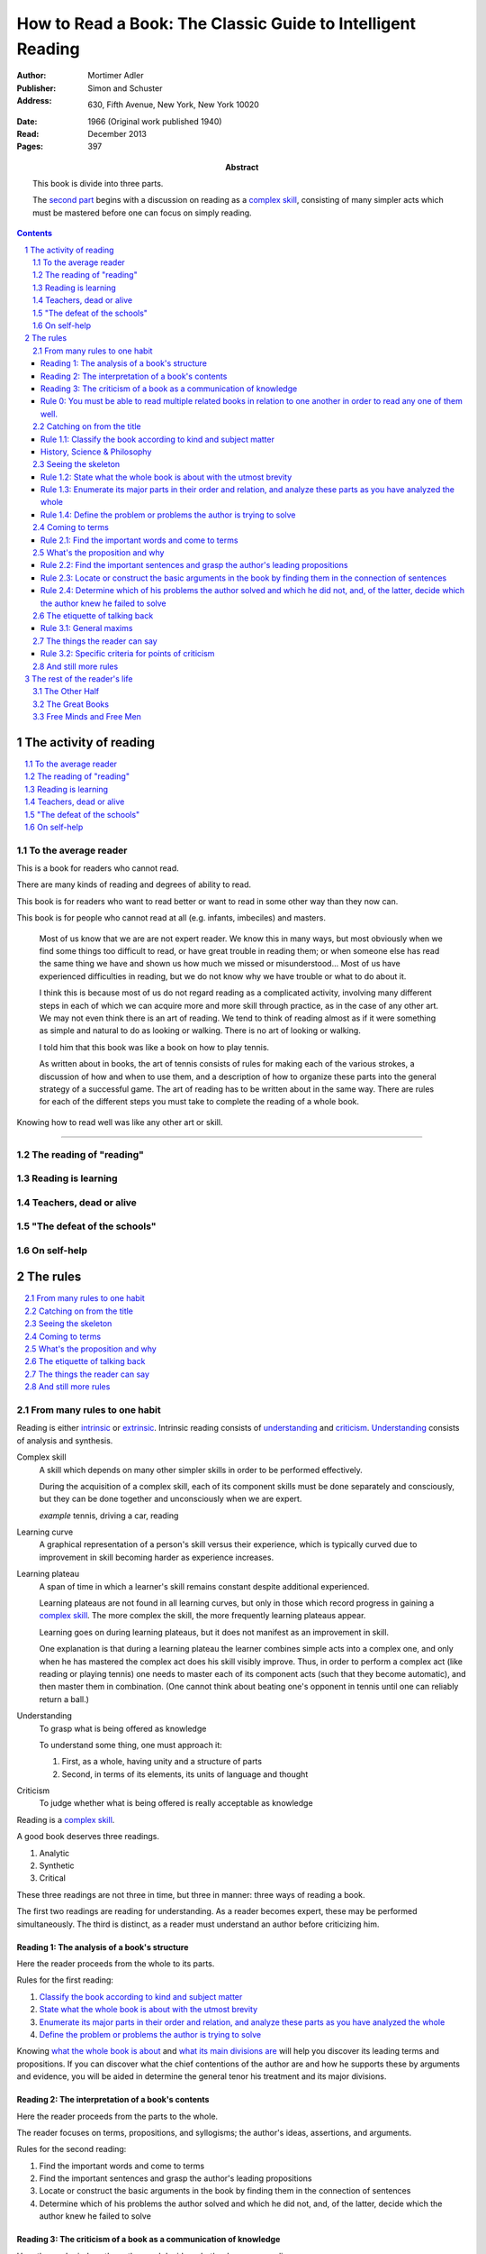 
.. _adler_1966:

=============================================================
How to Read a Book: The Classic Guide to Intelligent Reading
=============================================================

:Author: Mortimer Adler
:Publisher: Simon and Schuster
:Address: 630, Fifth Avenue, New York, New York 10020
:Date: 1966 (Original work published 1940)
:Read: December 2013
:Pages: 397
:Abstract:
    This book is divide into three parts.
    
    The `second part <The rules_>`_ begins with a discussion on reading as a
    `complex skill`_, consisting of many simpler acts which must be mastered
    before one can focus on simply reading. 

.. sectnum::
   :depth: 2

.. contents::
   :depth: 3

#######################
The activity of reading
#######################

.. contents::
   :local:
   :depth: 1

*********************
To the average reader
*********************

.. 3

This is a book for readers who cannot read.

There are many kinds of reading and degrees of ability to read.

This book is for readers who want to read better or want to read in some other way than they now can.

This book is for people who cannot read at all (e.g. infants, imbeciles) and masters.

    Most of us know that we are are not expert reader. We know this in many ways, but most obviously when we find some things too difficult to read, or have great trouble in reading them; or when someone else has read the same thing we have and shown us how much we missed or misunderstood... Most of us have experienced difficulties in reading, but we do not know why we have trouble or what to do about it.

    I think this is because most of us do not regard reading as a complicated activity, involving many different steps in each of which we can acquire more and more skill through practice, as in the case of any other art. We may not even think there is an art of reading. We tend to think of reading almost as if it were something as simple and natural to do as looking or walking. There is no art of looking or walking. 


    I told him that this book was like a book on how to play tennis.

    As written about in books, the art of tennis consists of rules for making each of the various strokes, a discussion of how and when to use them, and a description of how to organize these parts into the general strategy of a successful game. The art of reading has to be written about in the same way. There are rules for each of the different steps you must take to complete the reading of a whole book.

Knowing how to read well was like any other art or skill.

----

.. 6

    For every illusion that the classroom can nourish, there is a school  of hard knocks to destroy it.

    Here I wish only to record this fact about our schools, a fact which concerns us all, because in large part they have made us what we are today—people who cannot read well enough to enjoy reading for profit or profit by reading for enjoyment. (11)

    But education does not stop with schooling, nor does the responsibility for the ultimate educational fate of each of us rest entirely on the school system. Everyone can and must decide for himself whether he is satisfied with the education he got, or is now getting if he is still in school. If he is not satisfied, it is up to him to do something about it. With schools as they are, more schooling is hardly the remedy. One way out—perhaps the only one available to most people—is to learn to read better, and then, by reading better, to learn more of what can be learned through reading. (11)

***************************
The reading of "reading"
***************************

.. 16

**********************
Reading is learning
**********************

.. 33

**************************
Teachers, dead or alive
**************************

.. 48

******************************
"The defeat of the schools"
******************************

.. 65

***************
On self-help
***************

.. 101

#########
The rules
#########

.. contents::
   :local:
   :depth: 1

*******************************
From many rules to one habit
*******************************

Reading is either intrinsic_ or extrinsic_. Intrinsic reading consists of
understanding_ and criticism_. Understanding_ consists of analysis and
synthesis.

.. 119

.. _complex skill:

Complex skill
    A skill which depends on many other simpler skills in order to be performed
    effectively.

    During the acquisition of a complex skill, each of its component skills
    must be done separately and consciously, but they can be done together
    and unconsciously when we are expert.

    *example* tennis, driving a car, reading

.. _learning_curve:

Learning curve
    A graphical representation of a person's skill versus their experience,
    which is typically curved due to improvement in skill becoming harder as
    experience increases.

.. _learning_plateau:

Learning plateau
    A span of time in which a learner's skill remains constant despite
    additional experienced.
    
    Learning plateaus are not found in all learning curves, but only in those
    which record progress in gaining a `complex skill`_. The more complex the
    skill, the more frequently learning plateaus appear.

    Learning goes on during learning plateaus, but it does not manifest as
    an improvement in skill.
    
    One explanation is that during a learning plateau the learner combines
    simple acts into a complex one, and only when he has mastered the complex
    act does his skill visibly improve. Thus, in order to perform a complex act
    (like reading or playing tennis) one needs to master each of its component 
    acts (such that they become automatic), and then master them in
    combination. (One cannot think about beating one's opponent in tennis
    until one can reliably return a ball.)

.. 123

.. _understanding:

Understanding
    To grasp what is being offered as knowledge

    To understand some thing, one must approach it:

    1. First, as a whole, having unity and a structure of parts
    2. Second, in terms of its elements, its units of language and thought

.. _criticism:

Criticism
    To judge whether what is being offered is really acceptable as knowledge

.. 124

Reading is a `complex skill`_.

A good book deserves three readings.

1. Analytic
2. Synthetic
3. Critical

These three readings are not three in time, but three in manner: three ways of
reading a book.

The first two readings are reading for understanding. As a reader becomes
expert, these may be performed simultaneously. The third is distinct, as a
reader must understand an author before criticizing him.

.. 126

    If you had to check your reading of a book, you would have to divide the
    whole process into its parts. You might have to re-examine separately each
    step you took, though at the time you did not take it separately, so
    habitual had the process of reading become.

.. 127

    The teacher of English composition, going over a paper with a student and
    explaining his marks, points to this or that rule the student violated. At
    that time, the student must be reminded of the different rules, but the
    teacher does not want him to write with a rule sheet before him. He wants
    him to write well habitually, as if the rules were part of his nature. The
    same is true of reading.


.. _reading_1:
.. _reading_structural:
.. _reading_analytic:

Reading 1: |reading 1|
======================

Here the reader proceeds from the whole to its parts.

Rules for the first reading:

#. |rule 1.1|_
#. |rule 1.2|_
#. |rule 1.3|_
#. |rule 1.4|_

Knowing `what the whole book is about <rule 1.2_>`_ and `what its main
divisions are <rule 1.3_>`_ will help you discover its leading terms and
propositions. If you can discover what the chief contentions of the author are
and how he supports these by arguments and evidence, you will be aided in
determine the general tenor his treatment and its major divisions.

.. _reading 2:
.. _reading interpretative:
.. _reading synthetic:

Reading 2: |reading 2|
======================

Here the reader proceeds from the parts to the whole.

The reader focuses on terms, propositions, and syllogisms; the author's ideas,
assertions, and arguments.

Rules for the second reading:

#. |rule 2.1|
#. |rule 2.2|
#. |rule 2.3|
#. |rule 2.4|

.. _reading_3:
.. _reading_critical:
.. _reading_evaluative:

Reading 3: |reading 3|
======================

Here the reader judges the author, and decides whether he agrees or disagrees.

.. At this point we have seen rules 1.1, 

----

.. 127

Rule 0: |rule 0|
================

If authors are agreeing or disagreeing, one cannot be assured one understands
one of them unless they recognize such agreements and disagreements.

This applies especially to the great books-- many of the great books are
difficult to read because they are related and have been written in a certain
order, such that reading earlier books may help understanding later books.

*see* `chapter 14`_

Intrinsic and Extrinsic Reading
-------------------------------

.. 129

.. _intrinsic:
.. _intrinsic_reading:

Intrinsic reading
    Reading a book in itself, apart from all other books.

.. _extrinsic:
.. _extrinsic_reading:

Extrinsic reading
    Reading a book in the light of other books.

    Other books may be only reference books, secondary books or other great books.

    We may also necessarily use relevant experience as an extrinsic aid.

Rules of extrinsic reading:

1.  Read related books in relation to each other and in an order which renders
    the later ones more intelligible

.. 129

Rules of intrinsic reading:


.. 129

The rules of intrinsic reading also apply to lectures
------------------------------------------------------

The rules of intrinsic reading apply equally to reading a book and to taking
a course of lectures.

Lectures require more expertise from users to be profitable:

-   Lectures require a greater exercise of memory or note taking than books
-   Books may be reexamined


.. 130

The rules only apply to reading a `whole` book, not to excerpts
---------------------------------------------------------------

The primary aim of these rules is to help you read a whole book; they would be
misused if applied mainly to excepts or small parts out of context.

One should not read small pieces spaced over time:

- Excerpts are far too short for a sustained effort of reading.
- The order in which excerpts are read make it impossible to grasp and real
  whole concept in itself or to understand one thing in relation to another.


.. 132

The rules only apply to liberal arts, not fine arts
---------------------------------------------------

We distinguish between two large classes of books which different according to
intention of the author as well as the satisfaction they afford readers:

1.  Fine art
        Art in which the artist aims to please or delight by making beautiful
        things to be beheld

        Roughly, poetry.

        *focus* beauty, narrative writing

2.  Liberal art
        Art in which the artist aims to instruct by speaking the truth

        Roughly, science.

        *focus* truth, expository writing

The problem of learning how to appreciate fine art is at least as difficult
as the problem of learning how to appreciate liberal art. It is also radically
different.

.. 133

Both kinds of reading have great works and non-great works.

In both kinds of reading, only books which are better than we are require skill
and activity in reading.

.. 134

Both kinds of reading are necessary for decent literacy.

The best reader is one who possess both sorts of skill.

The two arts of reading penetrate and support each other. We seldom do one
sort of reading without having to do a little of the other at the same time.
Books do not come as neat and pure packages of science or poetry.

.. 134

The greatest books most frequently combine these two basic dimensions of
literature.

*examples* Platonic dialogues, Dante's `The Divine Comedy`

.. 135

Books which treat of the appreciation or criticism of poetry are themselves
scientific books:

- Aristotle, `Poetics`
- T.S. Eliot
- I.A. Richards, `The Principles of Criticism`
- I.A. Richards, `Practical Criticism`
- Edgar Allan Poe, `Critical Essays` (especially `The Poetic Principle`)
- Fr. Thomas Gilby, `The Poetic Experience`
- William Empson, `Seven Types of Ambiguity`
- Gordon Gerould, `How to Read Fiction`

After reading this book we can read those and learn how to read the other way.

.. 136

In general, you will find the greatest help from those books which formulate
the rules and exemplify them in practice by discussing literature
appreciatively and critically.

- Mark Van Doren, `Shakespeare`
- Scott Buchanan, `Poetry and Mathematics`


----

.. 137

One should satisfy one's purpose by going to a book written with a similar
intention.

The same book can be read in different ways and according to different
purposes. The author may have had more than one intention, although Adler
thinks one is always like to be primary and dictate the obvious character of
the book.

Whatever you do in the way of reading, you must know what you are doing
and obey the rules for doing that sort of things. There is no error in reading
a poem as if it were philosophy so long as you know which you are doing at
a given time and how to do it well.

.. 138

There are two errors which must be avoided.

1.  Purism
        The error of supposing that a given book can be read in only one way.

    It is an error because books are not pure in character, and that in turn
    is due to the fact that the human mind, which writes or reads them, is
    rooted in the senses and imagination and moves or is moved by emotion
    and sentiment.

2.  Obscurantism
        The error of supposing that all books can be read in only one way.

    There are two extremes:

    1.  Of estheticism, which regards all books as if they were poetry
    2.  Of intellectualism, which treats all books as if they were instructive


.. 140

**************************
Catching on from the title
**************************

Authors sometimes have mixed motives and they are subject to the failing of
wanting to do too many things at once. If they are confused in their
intentions, the reader cannot be blamed for not knowing how to follow them.
We put these books aside. There are enough books which are perfectly clear
in their intention and which, therefore, deserve a discriminating reading from
us.


.. 141
.. _rule 1.1:

Rule 1.1: |rule 1.1|
====================

You must know what kind of (expository) book you are reading, and you should
know this as early in the process as possible, preferably before you begin to
read.

Everything is clear here except the last clause.

Classify the book according to kind and subject matter (185)

For the most part, people know the kind of book they are reading before they
start. They picked it out to read because it was of that kind. This is
certainly true of the main distinction in types of books.

While a liberal books deal in knowledge, they are also different and to read
them well we must read them in a manner appropriate to their differences.

.. 143

A book always has a front matter and an introduction.

Front matter
    The front matter consists of:

    - the title
    - the subtitle
    - table of contents
    - preface

----

.. 143

The number of readers who pay no attention to the signals is larger than you
might suspect, unless you happen to be one of those who are honest enough to
admit it.

Few students are unable to answer what sort of book a book they just read was.
Sometimes they apologize by saying that they haven't finished reading it yet,
and therefore do not know.

One reason why front matter is ignored by readers is that they do not think it
is important to classify the book they are reading.

Obviously, the author thinks it is important for the reader to know the kind
of books he is being given. That is why he goes to the trouble of making it
plain in the preface, and usually tries to make his title more or less
descriptive.

.. 144

Authors also construct an analytical table of contents to advise the reader in
advance of the details of their treatment.

If the reader never asks this question, he is going to get more perplexed and
he may be unable to ask or answer a lot of other questions about the book.

.. 145

The clearest titles in the world, the most explicit front matter, will not
helper you classify a book, even if you pay attention to these signs, unless
you have the broad lines of classification already in mind.

.. 146

Titles sometimes make the grouping of books easy, but it is not always the
case.

To group books as being of the same kind is not enough, however. To follow
the first rule of reading you must know what the kind is.

The entire front matter will not tell you what kind unless you have some
categories you can apply to classify books intelligently.

This rule needs to be made a little more intelligible for you if you are to
follow it intelligently. This can be done only by a brief discussion of the
main kinds of expository books.

.. 147

We need a scheme of classification which groups books with an eye to the
problems of reading, and not for the purpose of selling them or putting them
on shelves.

----

Theoretical Books & Practical Books
-----------------------------------

.. _theoretical:

Theoretical Book
    A theoretical book concerns something to be seen or understood.

    Some books and some teachers are interested only in the knowledge itself which
    they have to communicate. This does not mean they deny its utility or, they
    insist knowledge is good `only` for its own sake. They simply limit themselves
    to one kind of teaching, and leave the other kind to other men.

    Theoretical books focus on `knowledge`-- knowing `that`.

.. _practical:

Practical Book
    A practical book has to do with what works in some way, at once or in the
    long run.

    Some books and teachers have an interest beyond knowledge for its own sake. They are
    concerned with the problems of human life with knowledge can be used to solve.
    They communicate knowledge, too, but always with an emphasis upon its
    application.

    Practical books focus on `action`-- knowing `how` to do something which
    you think you `should`.

    .. 149

    Every practical book is somewhat oratorical.

    .. 148

    To make theoretical knowledge practical we must convert it into rules of
    operation.

    .. 149

    **Identification**

    By title:

    - "the art of"
    - "how to"
    - containing names of fields which are practical

    Any "guidebook" is a practical book.

    Any book which tells you either what you `should` do or `how` to do
    it is practical.

    .. 149

    Includes:
    
    - expositions of arts to be learned
    - manuals of practice in any field, such as engineering or medicine or
      cooking
    - treatises which are conventionally classified as morals, such as book on
      economic, ethical or political problems
    - an oration -- a political speech or a moral exhortation
    - anyone who writes practically about anything not only tries to advise
      you but also tries to get you to follow his advice

     By content:

     - Frequent occurrence of such words as "should", "ought", "good", "bad",
       "ends", "means", "better", "worse", "right", "wrong"


.. 148

Are we not dealing with books which convey knowledge? How can action come in?

Intelligent action depends on knowledge.

.. 148

Knowledge can be used in many ways, not only for controlling nature and
inventing useful machines but also for directing human conduct and regulating
man's operations in various fields of skill. What I have in mind here is
exemplified between pure and applied and science, or as it is sometimes
inaccurately phrased, science and technology.

:150

Make your first effort to diagnose book from its title and the rest of the
front matter.

Note titles may be misleading. Books on practical subjects may be entirely
theoretical.

Some authors do not know the difference between theory and practice.

Some books will be partly theoretical and partly practical.


If that is insufficient, you will have to depend on signs to be found in the
main body of the text.

History, Science & Philosophy
=============================

.. 153

See: Maritain's `Degrees of Knowledge`

.. 152

Here we distinguish (not define) between history, science, and philosophy.

.. _history:

History
    History is knowledge of particular events or things which not only existed
    in the past, but underwent a series of changes in the course of time.

    The historian narrates these happenings and often colors his narrative
    with some comment on, or insight into, the significance of the events.

    *Identification*

    Usually "history" is in the title or the front matter informs us that
    this is a book about the past.

.. _science:

Science
    Science treat of matters that can happen at any time or place.

    Scientists seek laws or generalizations.

    Scientists seek to find out how things happen for the most part or in
    ever case.

.. _philosophy:

Philosophy
    ?

Science & Philosophy
--------------------

Distinguishing between science and philosophy can be difficult for a few
reasons:

-   The titles of science and philosophy are the name of the subject
    matter that they deal with.
-   Science and philosophy often claim the same subject.
-   Science and philosophy seek general truths.

Roughly, if a theoretic book refers to things which lie outside the scope
of your normal, routine, daily experience, it is a scientific work. If not,
it is philosophical.

A philosopher refers to the reader to his own normal and common experience
for the verification or support of anything he has to say. Science requires
special experience.

The distinction I have suggested is popularly recognized when we say that
science is experimental or depends upon elaborate observational researches,
whereas philosophy is really armchair thinking.


.. 160

*******************
Seeing the skeleton
*******************

`Talk on how fear of analysis destroying literature is unfounded.`


.. _rule 1.2:

Rule 1.2: |rule 1.2|
====================

State the unity of the whole book in a single sentence, or at most in several
sentences (a short paragraph). (162)

You must be able to say what the whole book is about as briefly as possible.

By "about" we don't mean the subject matter (what _kind_ of book it is); we mean its _theme_ or main _point_.

A good story (e.g. Homer) has a single unity of action, a main thread of plots which ties everything together; the rest is episode. Once you know the main plot, you can put the parts into their proper places.

    This book is about the nature of reading in general, the various kinds of reading, and the relation of the art of reading to the art of being taught in school and out. It considers, therefore, the serious consequences of the neglect of reading in the contemporary education, suggesting as a solution that books can be substituted for living teachers if individuals can help themselves learn how to read.

.. _rule 1.3:

Rule 1.3: |rule 1.3|
====================

Set forth the major parts of the book, and show how these are organized into a
whole, by being ordered to one another and to the unity of the whole. (163)

reason: you have not grasped a complex unity if all you know about it is how it is one.

A good book, like a good house, is an orderly arrangement of parts.

Great books are the most readable partly because they have the most intelligible structure, despite greater complexity.

.. _rule 1.4:

Rule 1.4: |rule 1.4|
====================

Find out what the author's problems were (183) or
Define the problems the author is trying to solve (185)

***************
Coming to terms
***************

`185`


Communication
    An effort on the part of one man to share some with another: his knowledge,
    his decisions, his sentiments.
    
Communication succeeds only when it results in a common something, as an item
of knowledge which two men have in common.

The first two readings and the third must be done somewhat separately; understanding the author must always precede criticizing or judging him.

.. _rule 2.1:

Rule 2.1: |rule 2.1|
====================

Find the most important words and through them come to terms with the author. (187)

Note that the rule has two parts.

1. Locate the words which make a difference
   2. Determine their meanings, as used, with precision

******************************
What's the proposition and why
******************************

`209`

.. _rule 2.2:

Rule 2.2: |rule 2.2|
====================

.. _rule 2.3:

Rule 2.3: |rule 2.3|
====================

Find if you can the paragraphs in a book which state its important arguments;
but if the argument are not thus expressed, your task is `construct` them, by
taking a sentence from this paragraph, and one from that, until you have
gathered together the sequence of sentences which the state the propositions
that composed the argument.

.. tip::

   Remember that every argument must involve a number of statements. Of these,
   some give the reasons why you should accept a conclusion the author is
   proposing. If you find find the conclusions first, then look for the
   reasons. If you find the reasons first, see what they lead to. (231)

.. tip::

   Discriminate between the kind of argument which points to one or more
   particular facts as evidence for some generalization and the kind which
   offers a series of general statements to prove some further generalizations.

   General propositions which are called self-evident, or axioms, are
   propositions we know to be true as soon as we understand their terms. Such
   propositions are ultimately derived from our experience of particulars. (231)

.. tip::

   Observe:
   
   - what things the author says he must assume
   - what he says can be proved or otherwise evidenced
   - what need not be proved because it is self-evident

Rule 2.4: |rule 2.4|
====================

*********************************
The etiquette of talking back
*********************************

`235`

Reading a book is a kind of conversation. The reader has the last word, but
the reader must not be judge before reading fully because the author cannot
defend himself.

    Ordinary conversations between persons who confront each other are good
    only when they are carried on decently. I am not thinking merely of the
    decencies according to conventions of social politeness. There is in
    addition, an intellectual etiquette one should observe. Without it,
    conversation is bickering rather than profitable communication. I am
    assuming here, of course, that the conversation is about a serious matter
    on which men can agree or disagree. Then it becomes important that they
    conduct themselves well. Otherwise there is no profit in the enterprise.
    The profit in good conversation is something learned.

Rule 3.1: |rule 3.1|
====================

Rule 3.1.1: |rule 3.1.1|
------------------------

Rule 3.1.2: |rule 3.1.2|
------------------------

Rule 3.1.3: |rule 3.1.3|
------------------------

*********************************
The things the reader can say
*********************************

`251`

Rule 3.2: |rule 3.2|
====================

Rule 3.2.1: |rule 3.2.1|
------------------------

Rule 3.2.2: |rule 3.2.2|
------------------------

Rule 3.2.3: |rule 3.2.3|
------------------------

Rule 3.2.4: |rule 3.2.4|
------------------------

.. _chapter 14:

************************
And still more rules
************************

`266`

################################
The rest of the reader's life
################################

.. contents::
   :local:
   :depth: 1

******************
The Other Half
******************

`295`

*******************
The Great Books
*******************

`322`

***************************
Free Minds and Free Men
***************************

`354`

TODO

----

Are you reading for information or understanding?

Heuristic: Anything easily digested is reading for information

*   Newspaper

Claim: not really learning anything new

You need to find writers who are more knowledgable on a particular subject than yourself.

Mortimery Adler wrote the book on reading in "How to Read a Book". Identified four levels of reading:

1.  Elementary

    The level of reading taught in our elementary schools.

2.  Inspectional

    Inspectional reading allows us to look at the authors blueprint and evaluate the merits of a deeper reading experience

    There are two types of inspectional reading:

    1.  Systematic skimming

        This is meant to be a quick check of the book by:

        1.  Reading the preface
        2.  Studying the table of contents
        3.  Checking the index
        4.  Reading the inside jacket

        This should give you sufficient knowledge to understand the chapters in the book pivotal to the authors argument.

        Skimming helps you reach a decision point: Does this book deserve more of my time and attention?

    2.  Superficial reading

3.  Analytical

    Analytical reading is a thorough reading; the best you can do given an unlimited time.

    Rules to analytic reading:

    -   Classify the book according to kind and subject matter
    -   State what the whole book is about with the utmost brevity
    -   Enumerate its major parts in their order and relation, and outline these parts as you have outlined the whole
    -   Define the problem or problems the author is trying to solve

    Though these may sound easy, they involve a lot of work.

    When you're done this, you may understand the book but not the broader subject. To do this, you need to use comparative reading to synthesize knowledge from several books on the same subject.

4.  Syntopical

    This is also known as comparative reading and it represents the most demanding and difficult reading of all.

    Syntopical reading involves reading many books on the same subject and comparing and contrasting ideas.

    There are five steps to syntopical reading:

    1. Find the relevant passages
    2. Bring the author to terms
    3. Get the questions clear
    4. Define the issues
    5. Analyze the discussion

These are thought of as levels because you can't move to a higher level without a firm understanding of the previous one.

The goal of reading determines how you read. The goal of reading a romance novel is different from reading the newspaper which is different from reading Plato.



----

French `explication de texte`

Book report

----

> Reading is a complex activity, just as writing is. It consists of a large number of separate acts, all of which must be performed in a good reading. Hence, the mean who can perform more of these various acts is better able to read.

This is extremely interesting, because it means that along with speech acts, there are listening acts.

Furthermore, it means that all those people who wish to be good writers and speakers are likely mistaken in their pursuit; it seems to me to make far more sense to pursue being a good reader and a good listener.

.. The full list of rules is on 265 at the opening of Chapter 14

.. (127)

.. |rule 0| replace:: You must be able to read multiple related books in
                      relation to one another in order to read any one of them
                      well.

.. |reading 1| replace:: The analysis of a book's structure

.. These descriptions are from (124) and (185).

.. |rule 1.1| replace:: Classify the book according to kind and subject matter
.. |rule 1.2| replace:: State what the whole book is about with the utmost 
                        brevity
.. |rule 1.3| replace:: Enumerate its major parts in their order and relation,
                        and analyze these parts as you have analyzed the whole
.. |rule 1.4| replace:: Define the problem or problems the author is trying to
                        solve

.. |reading 2| replace:: The interpretation of a book's contents

.. These descriptions are interpreted from (217) and (235).

.. |rule 2.1| replace:: Find the important words and come to terms
.. |rule 2.2| replace:: Find the important sentences and grasp the author's
                        leading propositions
.. |rule 2.3| replace:: Locate or construct the basic arguments in the book by
                        finding them in the connection of sentences
.. |rule 2.4| replace:: Determine which of his problems the author solved and
                        which he did not, and, of the latter, decide which the
                        author knew he failed to solve

.. |reading 3| replace:: The criticism of a book as a communication of knowledge

.. |rule 3.1| replace:: General maxims
.. |rule 3.1.1| replace:: Suspend criticism until you have completed analysis
                          and interpretation.
.. |rule 3.1.2| replace:: Do not disagree disputatiously or contentiously
.. |rule 3.1.3| replace:: Respect the difference between knowledge and opinion,
                          by having reasons for any critical judgment you make
.. |rule 3.2| replace:: Specific criteria for points of criticism
.. |rule 3.2.1| replace:: Show wherein the author is uninformed
.. |rule 3.2.2| replace:: Show wherein the author is misinformed
.. |rule 3.2.3| replace:: Show wherein the author is illogical
.. |rule 3.2.4| replace:: Show wherein the author's analysis or account is
                          incomplete
